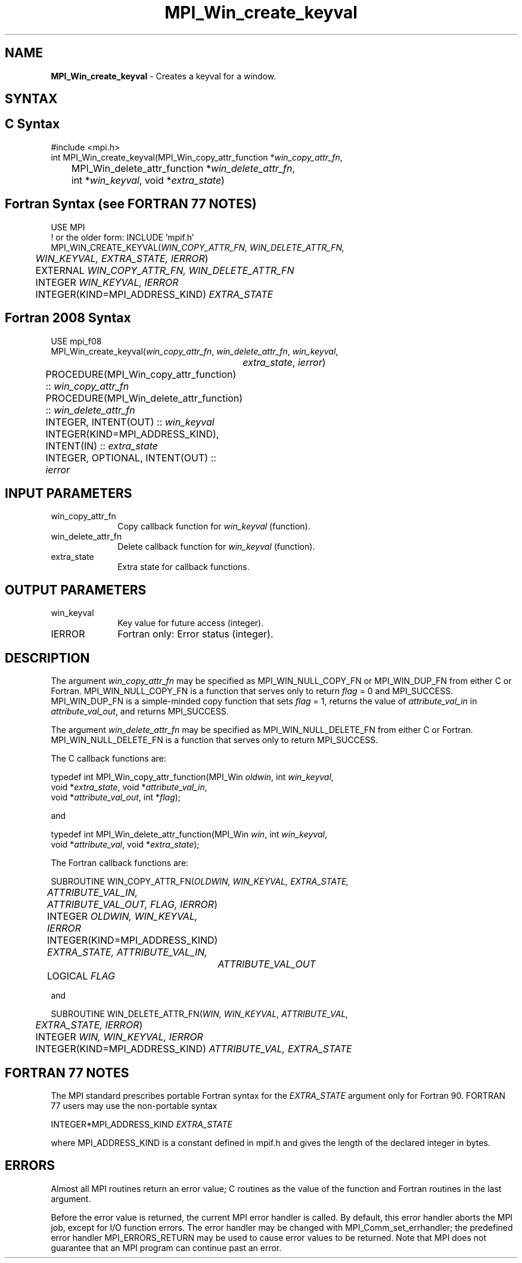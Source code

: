 .\" -*- nroff -*-
.\" Copyright 2010 Cisco Systems, Inc.  All rights reserved.
.\" Copyright 2006-2008 Sun Microsystems, Inc.
.\" Copyright (c) 1996 Thinking Machines Corporation
.\" Copyright (c) 2020      Google, LLC. All rights reserved.
.\" $COPYRIGHT$
.TH MPI_Win_create_keyval 3 "Unreleased developer copy" "gitclone" "Open MPI"
.SH NAME
\fBMPI_Win_create_keyval\fP \- Creates a keyval for a window.

.SH SYNTAX
.ft R
.SH C Syntax
.nf
#include <mpi.h>
int MPI_Win_create_keyval(MPI_Win_copy_attr_function *\fIwin_copy_attr_fn\fP,
	MPI_Win_delete_attr_function *\fIwin_delete_attr_fn\fP,
	int *\fIwin_keyval\fP, void *\fIextra_state\fP)

.fi
.SH Fortran Syntax (see FORTRAN 77 NOTES)
.nf
USE MPI
! or the older form: INCLUDE 'mpif.h'
MPI_WIN_CREATE_KEYVAL(\fIWIN_COPY_ATTR_FN, WIN_DELETE_ATTR_FN,
	WIN_KEYVAL, EXTRA_STATE, IERROR\fP)
	EXTERNAL \fIWIN_COPY_ATTR_FN, WIN_DELETE_ATTR_FN\fP
	INTEGER \fIWIN_KEYVAL, IERROR\fP
	INTEGER(KIND=MPI_ADDRESS_KIND) \fIEXTRA_STATE\fP

.fi
.SH Fortran 2008 Syntax
.nf
USE mpi_f08
MPI_Win_create_keyval(\fIwin_copy_attr_fn\fP, \fIwin_delete_attr_fn\fP, \fIwin_keyval\fP,
		\fIextra_state\fP, \fIierror\fP)
	PROCEDURE(MPI_Win_copy_attr_function) :: \fIwin_copy_attr_fn\fP
	PROCEDURE(MPI_Win_delete_attr_function) :: \fIwin_delete_attr_fn\fP
	INTEGER, INTENT(OUT) :: \fIwin_keyval\fP
	INTEGER(KIND=MPI_ADDRESS_KIND), INTENT(IN) :: \fIextra_state\fP
	INTEGER, OPTIONAL, INTENT(OUT) :: \fIierror\fP

.fi
.SH INPUT PARAMETERS
.ft R
.TP 1i
win_copy_attr_fn
Copy callback function for \fIwin_keyval\fP (function).
.TP 1i
win_delete_attr_fn
Delete callback function for \fIwin_keyval\fP (function).
.TP 1i
extra_state
Extra state for callback functions.

.SH OUTPUT PARAMETERS
.ft R
.TP 1i
win_keyval
Key value for future access (integer).
.TP 1i
IERROR
Fortran only: Error status (integer).

.SH DESCRIPTION
.ft R
The argument \fIwin_copy_attr_fn\fP may be specified as MPI_WIN_NULL_COPY_FN or MPI_WIN_DUP_FN from either C or Fortran. MPI_WIN_NULL_COPY_FN is a function that serves only to return \fIflag\fP = 0 and MPI_SUCCESS. MPI_WIN_DUP_FN is a simple-minded copy function that sets \fIflag\fP = 1, returns the value of \fIattribute_val_in\fP in \fIattribute_val_out\fP, and returns MPI_SUCCESS.
.sp
The argument \fIwin_delete_attr_fn\fP may be specified as MPI_WIN_NULL_DELETE_FN from either C or Fortran. MPI_WIN_NULL_DELETE_FN is a function that serves only to return MPI_SUCCESS.
.sp
The C callback functions are:
.sp
.nf
typedef int MPI_Win_copy_attr_function(MPI_Win \fIoldwin\fP, int \fIwin_keyval\fP,
             void *\fIextra_state\fP, void *\fIattribute_val_in\fP,
             void *\fIattribute_val_out\fP, int *\fIflag\fP);
.fi
.sp
and
.sp
.nf
typedef int MPI_Win_delete_attr_function(MPI_Win \fIwin\fP, int \fIwin_keyval\fP,
             void *\fIattribute_val\fP, void *\fIextra_state\fP);
.fi
.sp
The Fortran callback functions are:
.sp
.nf
SUBROUTINE WIN_COPY_ATTR_FN(\fIOLDWIN, WIN_KEYVAL, EXTRA_STATE,
	ATTRIBUTE_VAL_IN, ATTRIBUTE_VAL_OUT, FLAG, IERROR\fP)
	INTEGER \fIOLDWIN, WIN_KEYVAL, IERROR\fP
	INTEGER(KIND=MPI_ADDRESS_KIND) \fIEXTRA_STATE, ATTRIBUTE_VAL_IN,
		ATTRIBUTE_VAL_OUT\fP
	LOGICAL \fIFLAG\fP
.fi
.sp
and
.sp
.nf
SUBROUTINE WIN_DELETE_ATTR_FN(\fIWIN, WIN_KEYVAL, ATTRIBUTE_VAL,
	EXTRA_STATE, IERROR\fP)
	INTEGER \fIWIN, WIN_KEYVAL, IERROR\fP
	INTEGER(KIND=MPI_ADDRESS_KIND) \fIATTRIBUTE_VAL, EXTRA_STATE\fP
.fi

.SH FORTRAN 77 NOTES
.ft R
The MPI standard prescribes portable Fortran syntax for
the \fIEXTRA_STATE\fP argument only for Fortran 90. FORTRAN 77
users may use the non-portable syntax
.sp
.nf
     INTEGER*MPI_ADDRESS_KIND \fIEXTRA_STATE\fP
.fi
.sp
where MPI_ADDRESS_KIND is a constant defined in mpif.h
and gives the length of the declared integer in bytes.

.SH ERRORS
Almost all MPI routines return an error value; C routines as the value of the function and Fortran routines in the last argument.
.sp
Before the error value is returned, the current MPI error handler is
called. By default, this error handler aborts the MPI job, except for I/O function errors. The error handler may be changed with MPI_Comm_set_errhandler; the predefined error handler MPI_ERRORS_RETURN may be used to cause error values to be returned. Note that MPI does not guarantee that an MPI program can continue past an error.

